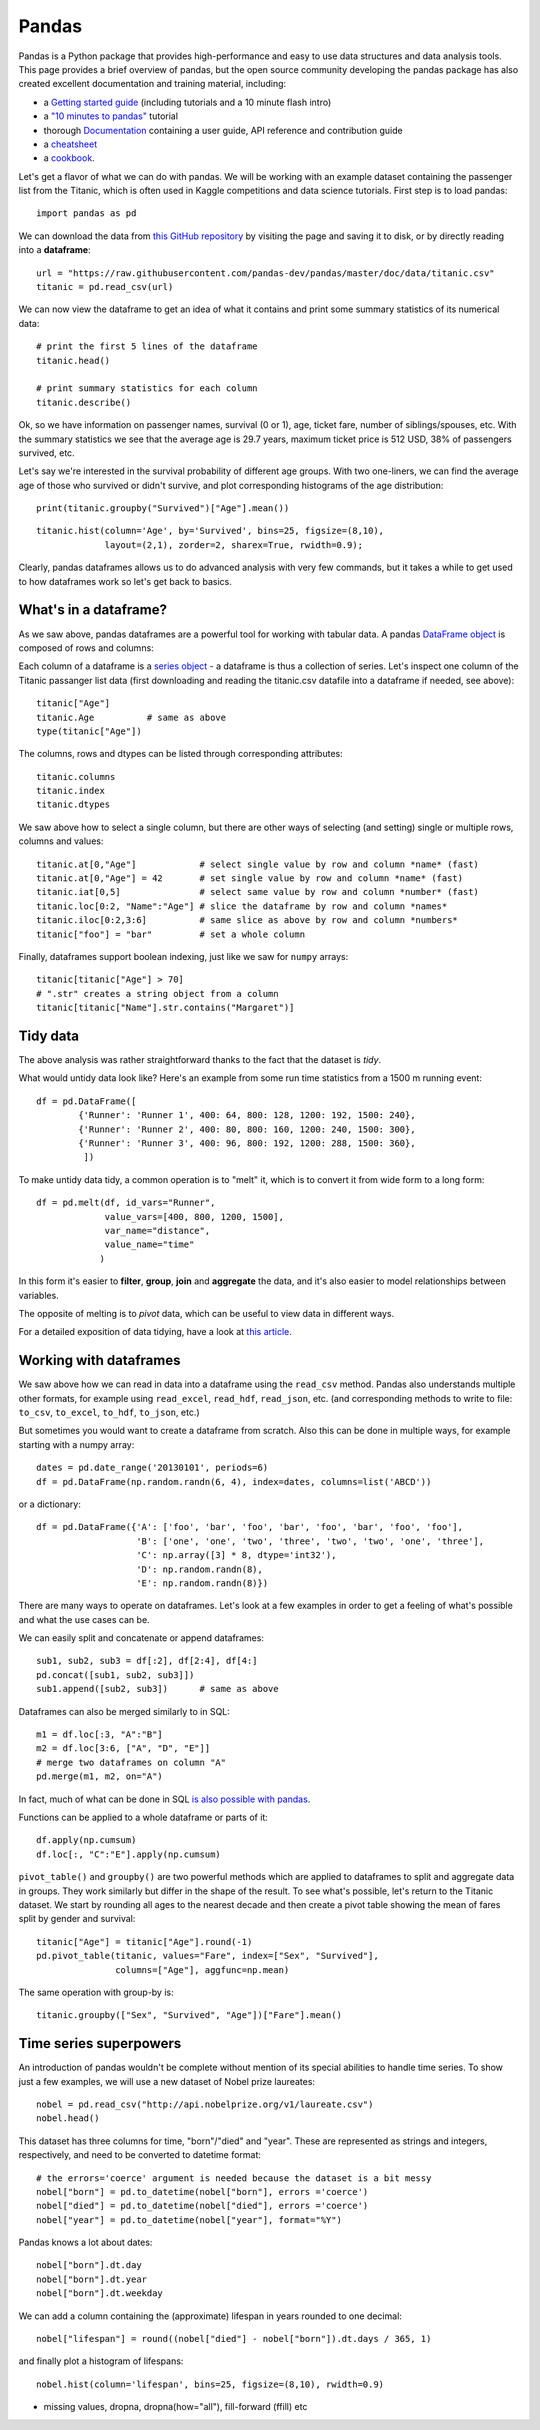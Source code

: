 Pandas
======

.. questions::

   - How do I learn a new Python package?
   - How can I use pandas dataframes in my research? 

.. objectives::

   - Learn simple and some more advanced usage of pandas dataframes
   - Get a feeling for when pandas is useful and know where to find more information


Pandas is a Python package that provides high-performance and easy to use 
data structures and data analysis tools.  
This page provides a brief overview of pandas, but the open source community 
developing the pandas package has also created excellent documentation and training 
material, including: 

- a  `Getting started guide <https://pandas.pydata.org/getting_started.html>`__ 
  (including tutorials and a 10 minute flash intro)
- a `"10 minutes to pandas" <https://pandas.pydata.org/docs/user_guide/10min.html#min>`__
  tutorial
- thorough `Documentation <https://pandas.pydata.org/docs/>`__ containing a user guide, 
  API reference and contribution guide
- a `cheatsheet <https://pandas.pydata.org/Pandas_Cheat_Sheet.pdf>`__ 
- a `cookbook <https://pandas.pydata.org/docs/user_guide/cookbook.html#cookbook>`__.

Let's get a flavor of what we can do with pandas. We will be working with an
example dataset containing the passenger list from the Titanic, which is often used in Kaggle competitions and data science tutorials. First step is to load pandas::

    import pandas as pd

We can download the data from `this GitHub repository <https://raw.githubusercontent.com/pandas-dev/pandas/master/doc/data/titanic.csv>`__
by visiting the page and saving it to disk, or by directly reading into 
a **dataframe**::

    url = "https://raw.githubusercontent.com/pandas-dev/pandas/master/doc/data/titanic.csv"
    titanic = pd.read_csv(url)

We can now view the dataframe to get an idea of what it contains and
print some summary statistics of its numerical data::

    # print the first 5 lines of the dataframe
    titanic.head()  
    
    # print summary statistics for each column
    titanic.describe()  


Ok, so we have information on passenger names, survival (0 or 1), age, 
ticket fare, number of siblings/spouses, etc. With the summary statistics we see that the average age is 29.7 years, maximum ticket price is 512 USD, 38\% of passengers survived, etc.

Let's say we're interested in the survival probability of different age groups. With two one-liners, we can find the average age of those who survived or didn't survive, and plot corresponding histograms of the age distribution::

    print(titanic.groupby("Survived")["Age"].mean())

::

    titanic.hist(column='Age', by='Survived', bins=25, figsize=(8,10), 
                 layout=(2,1), zorder=2, sharex=True, rwidth=0.9);
    

Clearly, pandas dataframes allows us to do advanced analysis with very few commands, but it takes a while to get used to how dataframes work so let's get back to basics.


What's in a dataframe?
----------------------

As we saw above, pandas dataframes are a powerful tool for working with tabular data. 
A pandas 
`DataFrame object <https://pandas.pydata.org/docs/reference/api/pandas.DataFrame.html#pandas.DataFrame>`__ 
is composed of rows and columns:

.. image:: img/01_table_dataframe.svg

Each column of a dataframe is a 
`series object <https://pandas.pydata.org/docs/user_guide/dsintro.html#series>`__ 
- a dataframe is thus a collection of series. Let's inspect one column of 
the Titanic passanger list data (first downloading and reading the 
titanic.csv datafile into a dataframe if needed, see above)::

    titanic["Age"]
    titanic.Age          # same as above
    type(titanic["Age"])

The columns, rows and dtypes can be listed through corresponding
attributes::

    titanic.columns
    titanic.index
    titanic.dtypes

We saw above how to select a single column, but there are other ways of selecting 
(and setting) single or multiple rows, columns and values::

    titanic.at[0,"Age"]            # select single value by row and column *name* (fast)
    titanic.at[0,"Age"] = 42       # set single value by row and column *name* (fast)
    titanic.iat[0,5]               # select same value by row and column *number* (fast)
    titanic.loc[0:2, "Name":"Age"] # slice the dataframe by row and column *names*
    titanic.iloc[0:2,3:6]          # same slice as above by row and column *numbers*
    titanic["foo"] = "bar"         # set a whole column

Finally, dataframes support boolean indexing, just like we saw for ``numpy`` 
arrays::

    titanic[titanic["Age"] > 70]
    # ".str" creates a string object from a column
    titanic[titanic["Name"].str.contains("Margaret")]



.. callout:: Getting help

    Series and DataFrames have a lot functionality, but
    how can we find out what methods are available and how they work? One way is to visit 
    the `API reference <https://pandas.pydata.org/docs/reference/frame.html>`__ 
    and reading through the list. 
    Another way is to use the autocompletion feature in Jupyter and type e.g. 
    ``titanic["Age"].`` in a notebook and then hit ``TAB`` twice - this should open 
    up a list menu of available methods and attributes.

    Jupyter also offers quick access to help pages (docstrings) which can be 
    more efficient than searching the internet. Two ways exist:

    - Write a function name followed by question mark and execute the cell, e.g.
      write ``titanic.hist?`` and hit ``SHIFT + ENTER``.
    - Write the function name and hit ``SHIFT + TAB``.

.. challenge:: Exploring dataframes

    - Have a look at the available methods and attributes using the 
      `API reference <https://pandas.pydata.org/docs/reference/frame.html>`__ 
      or the autocomplete feature in Jupyter. 
    - Try out a few methods using the Titanic dataset and have a look at 
      the docstrings (help pages) of methods that pique your interest
    - Compute the mean age of the first 10 passengers by slicing and the ``mean`` method
    - (Advanced) Using boolean indexing, compute the survival rate 
      (mean of "Survived" values) among passengers over and under the average age.
    
.. solution:: 

    - Mean age of the first 10 passengers: ``titanic.iloc[:10,:]["Age"].mean()`` 
      or ``titanic.loc[:9,"Age"].mean()`` or ``df.iloc[:10,5].mean()``.
    - Survival rate among passengers over and under average age: 
      ``titanic[titanic["Age"] > titanic["Age"].mean()]["Survived"].mean()`` and 
      ``titanic[titanic["Age"] < titanic["Age"].mean()]["Survived"].mean()``.


Tidy data
---------

The above analysis was rather straightforward thanks to the fact 
that the dataset is *tidy*.

.. image:: img/tidy_data.png


What would untidy data look like? Here's an example from 
some run time statistics from a 1500 m running event::

    df = pd.DataFrame([
            {'Runner': 'Runner 1', 400: 64, 800: 128, 1200: 192, 1500: 240},
            {'Runner': 'Runner 2', 400: 80, 800: 160, 1200: 240, 1500: 300},
            {'Runner': 'Runner 3', 400: 96, 800: 192, 1200: 288, 1500: 360},
             ])

To make untidy data tidy, a common operation is to "melt" it, 
which is to convert it from wide form to a long form::

    df = pd.melt(df, id_vars="Runner", 
                 value_vars=[400, 800, 1200, 1500], 
                 var_name="distance", 
                 value_name="time"
                )

In this form it's easier to **filter**, **group**, **join** 
and **aggregate** the data, and it's also easier to model relationships 
between variables.

The opposite of melting is to *pivot* data, which can be useful to 
view data in different ways.

For a detailed exposition of data tidying, have a look at 
`this article <http://vita.had.co.nz/papers/tidy-data.pdf>`__.



Working with dataframes
-----------------------

We saw above how we can read in data into a dataframe using the ``read_csv`` method.
Pandas also understands multiple other formats, for example using ``read_excel``,  
``read_hdf``, ``read_json``, etc. (and corresponding methods to write to file: 
``to_csv``, ``to_excel``, ``to_hdf``, ``to_json``, etc.)  

But sometimes you would want to create a dataframe from scratch. Also this can be done 
in multiple ways, for example starting with a numpy array::

    dates = pd.date_range('20130101', periods=6)
    df = pd.DataFrame(np.random.randn(6, 4), index=dates, columns=list('ABCD'))

or a dictionary::

    df = pd.DataFrame({'A': ['foo', 'bar', 'foo', 'bar', 'foo', 'bar', 'foo', 'foo'],
                       'B': ['one', 'one', 'two', 'three', 'two', 'two', 'one', 'three'],
                       'C': np.array([3] * 8, dtype='int32'),
                       'D': np.random.randn(8),
                       'E': np.random.randn(8)})

There are many ways to operate on dataframes. Let's look at a 
few examples in order to get a feeling of what's possible
and what the use cases can be.

We can easily split and concatenate or append dataframes::

    sub1, sub2, sub3 = df[:2], df[2:4], df[4:]
    pd.concat([sub1, sub2, sub3]])
    sub1.append([sub2, sub3])      # same as above

Dataframes can also be merged similarly to in SQL::

    m1 = df.loc[:3, "A":"B"]
    m2 = df.loc[3:6, ["A", "D", "E"]]
    # merge two dataframes on column "A"
    pd.merge(m1, m2, on="A")

In fact, much of what can be done in SQL 
`is also possible with pandas <https://pandas.pydata.org/docs/getting_started/comparison/comparison_with_sql.html>`__.

Functions can be applied to a whole dataframe or parts of it::

    df.apply(np.cumsum)
    df.loc[:, "C":"E"].apply(np.cumsum)

``pivot_table()`` and ``groupby()`` are two powerful methods which 
are applied to dataframes to split and aggregate data in groups.
They work similarly but differ in the shape of the result.
To see what's possible, let's return to the Titanic dataset.
We start by rounding all ages to the nearest decade and then create 
a pivot table showing the mean of fares split by gender and survival::

    titanic["Age"] = titanic["Age"].round(-1)
    pd.pivot_table(titanic, values="Fare", index=["Sex", "Survived"], 
                   columns=["Age"], aggfunc=np.mean)

The same operation with group-by is::

    titanic.groupby(["Sex", "Survived", "Age"])["Fare"].mean()


.. challenge:: Extracting information from a dataframe

    In the Titanic passenger list dataset, 
    investigate the family size of the passengers (i.e. the "SibSp" column).

    - What different family sizes exist in the passenger list? Hint: try the `unique` method 
    - What are the names of the people in the largest family group?
    - (Advanced) Create histograms showing the distribution of family sizes for 
      passengers split by the fare, i.e. one group of high-fare passengers (where 
      the fare is above average) and one for low-fare passengers 
      (Hint: you can use the lambda function 
      ``lambda x: "Poor" if df["Fare"].loc[x] < df["Fare"].mean() else "Rich"``)

.. solution:: Solution

    - Existing family sizes: ``df["SibSp"].unique()``
    - Names of members of largest family(ies): ``df[df["SibSp"] == 8]["Name"]``
    - ``df.hist("SibSp", lambda x: "Poor" if df["Fare"].loc[x] < df["Fare"].mean() else "Rich", rwidth=0.9)``




Time series superpowers
-----------------------

An introduction of pandas wouldn't be complete without mention of its 
special abilities to handle time series. To show just a few examples, 
we will use a new dataset of Nobel prize laureates::

    nobel = pd.read_csv("http://api.nobelprize.org/v1/laureate.csv")
    nobel.head()

This dataset has three columns for time, "born"/"died" and "year". 
These are represented as strings and integers, respectively, and 
need to be converted to datetime format::

    # the errors='coerce' argument is needed because the dataset is a bit messy
    nobel["born"] = pd.to_datetime(nobel["born"], errors ='coerce')
    nobel["died"] = pd.to_datetime(nobel["died"], errors ='coerce')
    nobel["year"] = pd.to_datetime(nobel["year"], format="%Y")

Pandas knows a lot about dates::

    nobel["born"].dt.day
    nobel["born"].dt.year
    nobel["born"].dt.weekday
    
We can add a column containing the (approximate) lifespan in years rounded 
to one decimal::

    nobel["lifespan"] = round((nobel["died"] - nobel["born"]).dt.days / 365, 1)

and finally plot a histogram of lifespans::

    nobel.hist(column='lifespan', bins=25, figsize=(8,10), rwidth=0.9)



- missing values, dropna, dropna(how="all"), fill-forward (ffill) etc




.. keypoints::

   - pandas dataframes are a good data structure for tabular data
   - Dataframes allow both simple and advanced analysis in very compact form 
